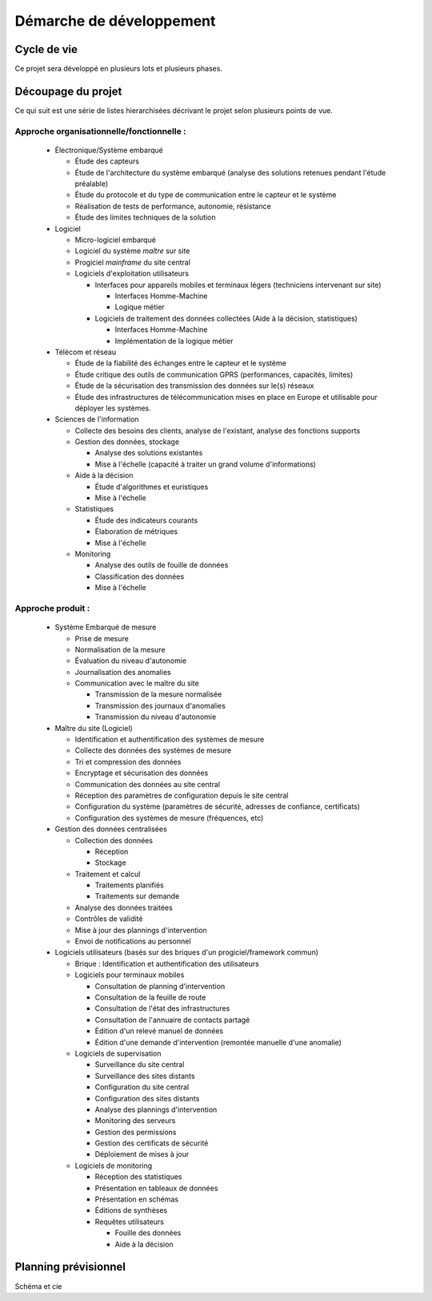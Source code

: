 Démarche de développement
-------------------------

Cycle de vie
============

Ce projet sera développé en plusieurs lots et plusieurs phases.


Découpage du projet
===================

Ce qui suit est une série de listes hierarchisées décrivant le projet selon
plusieurs points de vue.

Approche organisationnelle/fonctionnelle :
~~~~~~~~~~~~~~~~~~~~~~~~~~~~~~~~~~~~~~~~~~

  * Électronique/Système embarqué

    * Étude des capteurs

    * Étude de l'architecture du système embarqué (analyse des solutions
      retenues pendant l'étude préalable)

    * Étude du protocole et du type de communication entre le capteur et le
      système

    * Réalisation de tests de performance, autonomie, résistance

    * Étude des limites techniques de la solution

  * Logiciel

    * Micro-logiciel embarqué

    * Logiciel du système *maître* sur site

    * Progiciel *mainframe* du site central

    * Logiciels d'exploitation utilisateurs

      * Interfaces pour appareils mobiles et terminaux légers (techniciens
        intervenant sur site)

        * Interfaces Homme-Machine

        * Logique métier

      * Logiciels de traitement des données collectées (Aide à la décision,
        statistiques)

        * Interfaces Homme-Machine

        * Implémentation de la logique métier

  * Télécom et réseau

    * Étude de la fiabilité des échanges entre le capteur et le système

    * Étude critique des outils de communication GPRS (performances, capacités,
      limites)

    * Étude de la sécurisation des transmission des données sur le(s) réseaux

    * Étude des infrastructures de télécommunication mises en place en Europe
      et utilisable pour déployer les systèmes.

  * Sciences de l'information

    * Collecte des besoins des clients, analyse de l'existant, analyse des
      fonctions supports

    * Gestion des données, stockage

      * Analyse des solutions existantes

      * Mise à l'échelle (capacité à traiter un grand volume d'informations)

    * Aide à la décision


      * Étude d'algorithmes et euristiques

      * Mise à l'échelle

    * Statistiques

      * Étude des indicateurs courants

      * Élaboration de métriques

      * Mise à l'échelle

    * Monitoring

      * Analyse des outils de fouille de données

      * Classification des données

      * Mise à l'échelle

Approche produit :
~~~~~~~~~~~~~~~~~~

  * Système Embarqué de mesure

    * Prise de mesure

    * Normalisation de la mesure

    * Évaluation du niveau d'autonomie

    * Journalisation des anomalies

    * Communication avec le maître du site

      * Transmission de la mesure normalisée

      * Transmission des journaux d'anomalies

      * Transmission du niveau d'autonomie

  * Maître du site (Logiciel)

    * Identification et authentification des systèmes de mesure

    * Collecte des données des systèmes de mesure

    * Tri et compression des données

    * Encryptage et sécurisation des données

    * Communication des données au site central

    * Réception des paramètres de configuration depuis le site central

    * Configuration du système (paramètres de sécurité, adresses de confiance,
      certificats)

    * Configuration des systèmes de mesure (fréquences, etc)

  * Gestion des données centralisées

    * Collection des données

      * Réception

      * Stockage

    * Traitement et calcul

      * Traitements planifiés

      * Traitements sur demande

    * Analyse des données traitées

    * Contrôles de validité

    * Mise à jour des plannings d'intervention

    * Envoi de notifications au personnel

  * Logiciels utilisateurs (basés sur des briques d'un progiciel/framework
    commun)

    * Brique : Identification et authentification des utilisateurs

    * Logiciels pour terminaux mobiles

      * Consultation de planning d'intervention

      * Consultation de la feuille de route

      * Consultation de l'état des infrastructures

      * Consultation de l'annuaire de contacts partagé

      * Édition d'un relevé manuel de données

      * Édition d'une demande d'intervention (remontée manuelle d'une anomalie)

    * Logiciels de supervisation

      * Surveillance du site central

      * Surveillance des sites distants

      * Configuration du site central

      * Configuration des sites distants

      * Analyse des plannings d'intervention

      * Monitoring des serveurs

      * Gestion des permissions

      * Gestion des certificats de sécurité

      * Déploiement de mises à jour

    * Logiciels de monitoring

      * Réception des statistiques 

      * Présentation en tableaux de données

      * Présentation en schémas

      * Éditions de synthèses

      * Requêtes utilisateurs

        * Fouille des données

        * Aide à la décision


Planning prévisionnel
=====================

Schéma et cie
